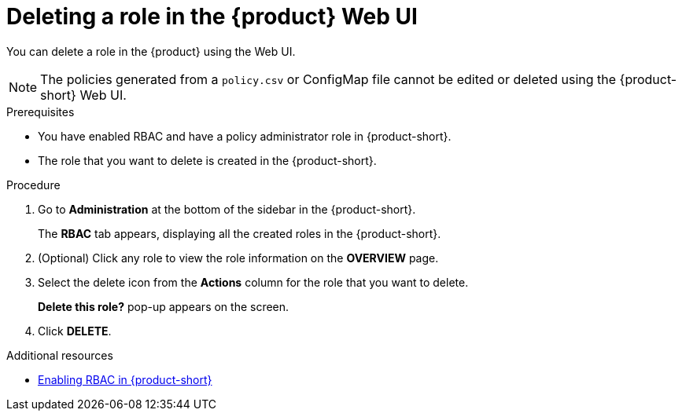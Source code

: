 [id='proc-rbac-ui-delete-role_{context}']
= Deleting a role in the {product} Web UI

You can delete a role in the {product} using the Web UI.

[NOTE]
====
The policies generated from a `policy.csv` or ConfigMap file cannot be edited or deleted using the {product-short} Web UI.
====

.Prerequisites
* You have enabled RBAC and have a policy administrator role in {product-short}.
* The role that you want to delete is created in the {product-short}.

.Procedure

. Go to *Administration* at the bottom of the sidebar in the {product-short}.
+
--
The *RBAC* tab appears, displaying all the created roles in the {product-short}.
--

. (Optional) Click any role to view the role information on the *OVERVIEW* page.
. Select the delete icon from the *Actions* column for the role that you want to delete.
+
*Delete this role?* pop-up appears on the screen.
. Click *DELETE*.

[role="_additional-resources"]
.Additional resources

* xref:enabling-and-giving-access-to-rbac[Enabling RBAC in {product-short}]